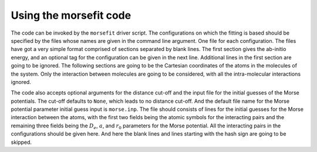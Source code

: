 Using the morsefit code
-----------------------

The code can be invoked by the ``morsefit`` driver script. The configurations on
which the fitting is based should be specified by the files whose names are
given in the command line argument. One file for each configuration. The files
have got a very simple format comprised of sections separated by blank lines.
The first section gives the ab-initio energy, and an optional tag for the
configuration can be given in the next line. Additional lines in the first
section are going to be ignored. The following sections are going to be the
Cartesian coordinates of the atoms in the molecules of the system. Only the
interaction between molecules are going to be considered, with all the
intra-molecular interactions ignored. 

The code also accepts optional arguments for the distance cut-off and the input
file for the initial guesses of the Morse potentials. The cut-off defaults to
``None``, which leads to no distance cut-off. And the default file name for the
Morse potential parameter initial guess input is ``morse.inp``. The file should
consists of lines for the initial guesses for the Morse interaction between the
atoms, with the first two fields being the atomic symbols for the interacting
pairs and the remaining three fields being the :math:`D_e`, :math:`a`, and
:math:`r_0` parameters for the Morse potential. All the interacting pairs in the
configurations should be given here. And here the blank lines and lines starting
with the hash sign are going to be skipped.


